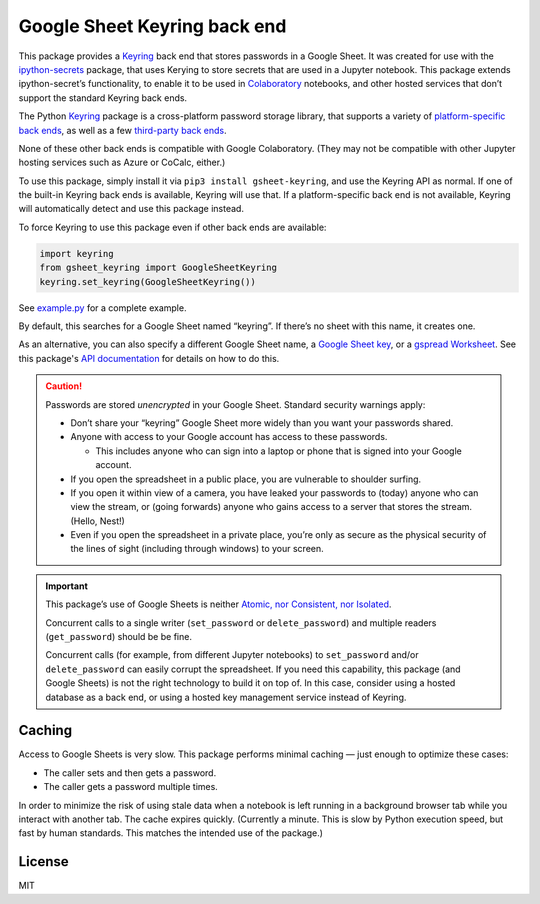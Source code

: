 Google Sheet Keyring back end
=============================

|PyPI version| |Doc Status| |License| |Supported Python|

This package provides a Keyring_ back end that stores passwords in a Google
Sheet. It was created for use with the ipython-secrets_ package, that uses
Kerying to store secrets that are used in a Jupyter notebook. This package
extends ipython-secret’s functionality, to enable it to be used in Colaboratory_
notebooks, and other hosted services that don’t support the standard Keyring
back ends.

The Python Keyring_ package is a cross-platform password storage library, that
supports a variety of `platform-specific back ends`_, as well as a few
`third-party back ends`_.

None of these other back ends is compatible with Google Colaboratory. (They may
not be compatible with other Jupyter hosting services such as Azure or CoCalc,
either.)

To use this package, simply install it via
``pip3 install gsheet-keyring``, and use the Keyring API as normal. If
one of the built-in Keyring back ends is available, Keyring will use
that. If a platform-specific back end is not available, Keyring will
automatically detect and use this package instead.

To force Keyring to use this package even if other back ends are
available:

.. code:: python

   import keyring
   from gsheet_keyring import GoogleSheetKeyring
   keyring.set_keyring(GoogleSheetKeyring())

See `example.py <./example.py>`__ for a complete example.

By default, this searches for a Google Sheet named “keyring”. If there’s
no sheet with this name, it creates one.

As an alternative, you can also specify a different Google Sheet name, a `Google
Sheet key`_, or a `gspread Worksheet`_. See this package's `API documentation`_
for details on how to do this.

.. caution::

  Passwords are stored *unencrypted* in your Google Sheet. Standard
  security warnings apply:

  -  Don’t share your “keyring” Google Sheet more widely than you want
     your passwords shared.
  -  Anyone with access to your Google account has access to these
     passwords.

     -  This includes anyone who can sign into a laptop or phone that is
        signed into your Google account.

  -  If you open the spreadsheet in a public place, you are vulnerable to
     shoulder surfing.
  -  If you open it within view of a camera, you have leaked your
     passwords to (today) anyone who can view the stream, or (going forwards)
     anyone who gains access to a server that stores the stream. (Hello,
     Nest!)
  -  Even if you open the spreadsheet in a private place, you’re only as
     secure as the physical security of the lines of sight (including
     through windows) to your screen.

.. important::

  This package’s use of Google Sheets is neither `Atomic, nor Consistent,
  nor Isolated <https://en.wikipedia.org/wiki/ACID#Characteristics>`__.

  Concurrent calls to a single writer (``set_password`` or ``delete_password``)
  and multiple readers (``get_password``) should be be fine.

  Concurrent calls (for example, from different Jupyter notebooks) to
  ``set_password`` and/or ``delete_password`` can easily corrupt the
  spreadsheet. If you need this capability, this package (and Google
  Sheets) is not the right technology to build it on top of. In this case,
  consider using a hosted database as a back end, or using a hosted key
  management service instead of Keyring.

Caching
-------

Access to Google Sheets is very slow. This package performs minimal
caching — just enough to optimize these cases:

-  The caller sets and then gets a password.
-  The caller gets a password multiple times.

In order to minimize the risk of using stale data when a notebook is
left running in a background browser tab while you interact with another
tab. The cache expires quickly. (Currently a minute. This is slow by
Python execution speed, but fast by human standards. This matches the
intended use of the package.)

License
-------

MIT

.. |PyPI version| image:: https://img.shields.io/pypi/v/gsheet-keyring.svg
    :target: https://pypi.python.org/pypi/gsheet-keyring
    :alt: Latest PyPI Version
.. |Doc Status| image:: https://readthedocs.org/projects/gsheet-keyring/badge/?version=latest
    :target: http://gsheet-keyring.readthedocs.io/en/latest/?badge=latest
    :alt: Documentation Status
.. |License| image:: https://img.shields.io/pypi/l/gsheet-keyring.svg
    :target: https://pypi.python.org/pypi/gsheet-keyring
    :alt: License
.. |Supported Python| image:: https://img.shields.io/pypi/pyversions/gsheet-keyring.svg
    :target: https://pypi.python.org/pypi/gsheet-keyring
    :alt: Supported Python Versions

.. _Colaboratory: https://colab.research.google.com/
.. _Keyring: https://pypi.python.org/pypi/keyring
.. _ipython-secrets: https://github.com/osteele/ipython-secrets
.. _platform-specific back ends: https://pypi.org/project/keyring/#what-is-python-keyring-lib
.. _third-party back ends: https://pypi.org/project/keyring/#third-party-backends
.. _Google Sheet key: https://webapps.stackexchange.com/questions/74205/what-is-the-key-in-my-google-sheets-url
.. _gspread Worksheet: https://gspread.readthedocs.io/en/latest/#gspread.models.Worksheet
.. _API documentation: http://ipython-secrets.readthedocs.io/en/latest/?badge=latest
